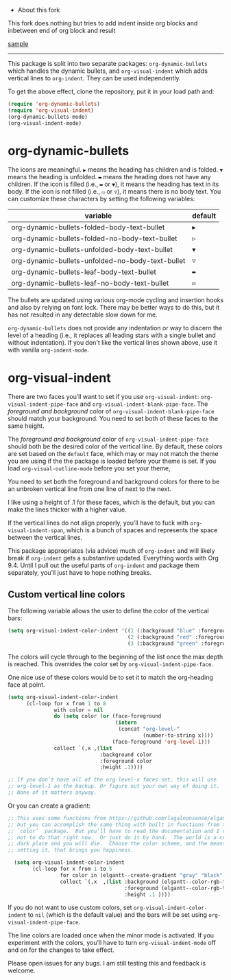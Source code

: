  *  About this fork
This fork does nothing but tries to add indent inside org blocks and inbetween end of org block and result

#+DOWNLOADED: screenshot @ 2023-11-29 00:22:24
[[file:sample.png][sample]]

-----

[[./screenshot.gif]]

This package is split into two separate packages: =org-dynamic-bullets= which handles the dynamic bullets, and =org-visual-indent= which adds vertical lines to =org-indent=. They can be used independently.

To get the above effect, clone the repository, put it in your load path and:
#+begin_src emacs-lisp :results silent
  (require 'org-dynamic-bullets)
  (require 'org-visual-indent)
  (org-dynamic-bullets-mode)
  (org-visual-indent-mode)
#+end_src
* org-dynamic-bullets
The icons are meaningful. =▶= means the heading has children and is folded. =▼= means the heading is unfolded. =▬= means the heading does not have any children. If the icon is filled (i.e., =▬= or =▼=), it means the heading has text in its body. If the icon is not filled (i.e., =▭= or =▽=), it means there is no body text. You can customize these characters by setting the following variables: 
| variable                                         | default |
|--------------------------------------------------+---------|
| org-dynamic-bullets-folded-body-text-bullet      | =▶=       |
| org-dynamic-bullets-folded-no-body-text-bullet   | =▷=       |
| org-dynamic-bullets-unfolded-body-text-bullet    | =▼=       |
| org-dynamic-bullets-unfolded-no-body-text-bullet | =▽=       |
| org-dynamic-bullets-leaf-body-text-bullet        | =▬=       |
| org-dynamic-bullets-leaf-no-body-text-bullet     | =▭=       |

The bullets are updated using various org-mode cycling and insertion hooks and also by relying on font lock. There may be better ways to do this, but it has not resulted in any detectable slow down for me. 

=org-dynamic-bullets= does not provide any indentation or way to discern the level of a heading (i.e., it replaces all leading stars with a single bullet and without indentation). If you don't like the vertical lines shown above, use it with vanilla =org-indent-mode=.

* org-visual-indent

There are two faces you’ll want to set if you use =org-visual-indent=: =org-visual-indent-pipe-face= and =org-visual-indent-blank-pipe-face=. The /foreground and background/ color of =org-visual-indent-blank-pipe-face= should match your background. You need to set both of these faces to the same height.

The /foreground and background/ color of =org-visual-indent-pipe-face= should both be the desired color of the vertical line. By default, these colors are set based on the =default= face, which may or may not match the theme you are using if the the package is loaded before your theme is set. If you load =org-visual-outline-mode= before you set your theme, 

You need to set both the foreground and background colors for there to be an unbroken vertical line from one line of next to the next. 

I like using a height of .1 for these faces, which is the default, but you can make the lines thicker with a higher value.

If the vertical lines do not align properly, you’ll have to fuck with =org-visual-indent-span=, which is a bunch of spaces and represents the space between the vertical lines.

This package appropriates (via advice) much of =org-indent= and will likely break if =org-indent= gets a substantive updated. Everything words with Org 9.4. Until I pull out the useful parts of =org-indent= and package them separately, you’ll just have to hope nothing breaks.

** Custom vertical line colors
The following variable allows the user to define the color of the vertical bars:
#+begin_src emacs-lisp :results silent
  (setq org-visual-indent-color-indent '((1 (:background "blue" :foreground "blue" :height .1))
                                         (2 (:background "red" :foreground "red" :height .1))
                                         (3 (:background "green" :foreground "green" :height .1))))
#+end_src



[[./vertical-bar-color-screenshot.png]]

The colors will cycle through to the beginning of the list once the max depth is reached. This overrides the color set by 
=org-visual-indent-pipe-face=. 

One nice use of these colors would be to set it to match the org-heading face at point.

[[./matching-org-headings.png]]

#+begin_src emacs-lisp :results silent
  (setq org-visual-indent-color-indent
        (cl-loop for x from 1 to 8
                 with color = nil
                 do (setq color (or (face-foreground
                                     (intern 
                                      (concat "org-level-"
                                              (number-to-string x))))
                                    (face-foreground 'org-level-1)))
                 collect `(,x ,(list
                                :background color
                                :foreground color
                                :height .1))))

  ;; If you don’t have all of the org-level-x faces set, this will use
  ;; org-level-1 as the backup. Or figure out your own way of doing it.
  ;; None of it matters anyway. 
#+end_src

Or you can create a gradient:

[[./gradient-outline.png]]

#+begin_src emacs-lisp :results silent
  ;; This uses some functions from https://github.com/legalnonsense/elgantt/,
  ;; but you can accomplish the same thing with built in functions from the
  ;; `color’  package.  But you’ll have to read the documentation and I choose
  ;; not to do that right now.  Or just do it by hand.  The world is a cold 
  ;; dark place and you will die.  Choose the color scheme, and the means of 
  ;; setting it, that brings you happiness. 

    (setq org-visual-indent-color-indent
          (cl-loop for x from 1 to 5
                   for color in (elgantt--create-gradient "gray" "black" 5)
                   collect `(,x  ,(list :background (elgantt--color-rgb-to-hex color)
                                        :foreground (elgantt--color-rgb-to-hex color)
                                        :height .1 ))))
#+end_src

If you do not want to use custom colors, set =org-visual-indent-color-indent= to =nil= (which is the default value) and the bars will be set using =org-visual-indent-pipe-face=. 

The line colors are loaded once when the minor mode is activated. If you experiment with the colors, you’ll have to turn =org-visual-indent-mode= off and on for the changes to take effect. 

Please open issues for any bugs. I am still testing this and feedback is welcome. 
